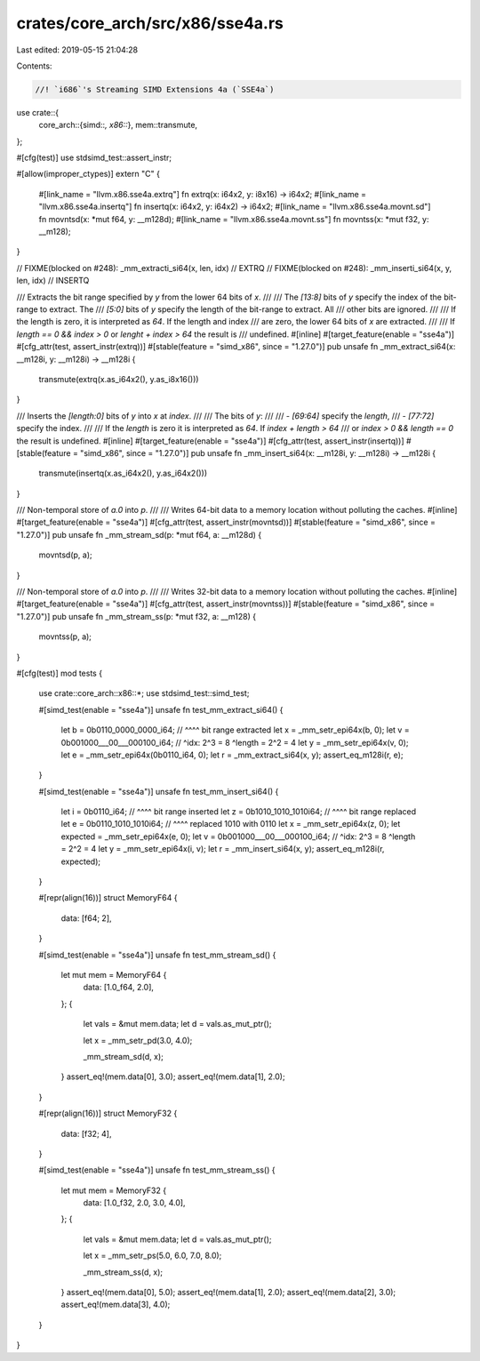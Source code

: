 crates/core_arch/src/x86/sse4a.rs
=================================

Last edited: 2019-05-15 21:04:28

Contents:

.. code-block:: rs

    //! `i686`'s Streaming SIMD Extensions 4a (`SSE4a`)

use crate::{
    core_arch::{simd::*, x86::*},
    mem::transmute,
};

#[cfg(test)]
use stdsimd_test::assert_instr;

#[allow(improper_ctypes)]
extern "C" {
    #[link_name = "llvm.x86.sse4a.extrq"]
    fn extrq(x: i64x2, y: i8x16) -> i64x2;
    #[link_name = "llvm.x86.sse4a.insertq"]
    fn insertq(x: i64x2, y: i64x2) -> i64x2;
    #[link_name = "llvm.x86.sse4a.movnt.sd"]
    fn movntsd(x: *mut f64, y: __m128d);
    #[link_name = "llvm.x86.sse4a.movnt.ss"]
    fn movntss(x: *mut f32, y: __m128);
}

// FIXME(blocked on #248): _mm_extracti_si64(x, len, idx) // EXTRQ
// FIXME(blocked on #248): _mm_inserti_si64(x, y, len, idx) // INSERTQ

/// Extracts the bit range specified by `y` from the lower 64 bits of `x`.
///
/// The `[13:8]` bits of `y` specify the index of the bit-range to extract. The
/// `[5:0]` bits of `y` specify the length of the bit-range to extract. All
/// other bits are ignored.
///
/// If the length is zero, it is interpreted as `64`. If the length and index
/// are zero, the lower 64 bits of `x` are extracted.
///
/// If `length == 0 && index > 0` or `lenght + index > 64` the result is
/// undefined.
#[inline]
#[target_feature(enable = "sse4a")]
#[cfg_attr(test, assert_instr(extrq))]
#[stable(feature = "simd_x86", since = "1.27.0")]
pub unsafe fn _mm_extract_si64(x: __m128i, y: __m128i) -> __m128i {
    transmute(extrq(x.as_i64x2(), y.as_i8x16()))
}

/// Inserts the `[length:0]` bits of `y` into `x` at `index`.
///
/// The bits of `y`:
///
/// - `[69:64]` specify the `length`,
/// - `[77:72]` specify the index.
///
/// If the `length` is zero it is interpreted as `64`. If `index + length > 64`
/// or `index > 0 && length == 0` the result is undefined.
#[inline]
#[target_feature(enable = "sse4a")]
#[cfg_attr(test, assert_instr(insertq))]
#[stable(feature = "simd_x86", since = "1.27.0")]
pub unsafe fn _mm_insert_si64(x: __m128i, y: __m128i) -> __m128i {
    transmute(insertq(x.as_i64x2(), y.as_i64x2()))
}

/// Non-temporal store of `a.0` into `p`.
///
/// Writes 64-bit data to a memory location without polluting the caches.
#[inline]
#[target_feature(enable = "sse4a")]
#[cfg_attr(test, assert_instr(movntsd))]
#[stable(feature = "simd_x86", since = "1.27.0")]
pub unsafe fn _mm_stream_sd(p: *mut f64, a: __m128d) {
    movntsd(p, a);
}

/// Non-temporal store of `a.0` into `p`.
///
/// Writes 32-bit data to a memory location without polluting the caches.
#[inline]
#[target_feature(enable = "sse4a")]
#[cfg_attr(test, assert_instr(movntss))]
#[stable(feature = "simd_x86", since = "1.27.0")]
pub unsafe fn _mm_stream_ss(p: *mut f32, a: __m128) {
    movntss(p, a);
}

#[cfg(test)]
mod tests {
    use crate::core_arch::x86::*;
    use stdsimd_test::simd_test;

    #[simd_test(enable = "sse4a")]
    unsafe fn test_mm_extract_si64() {
        let b = 0b0110_0000_0000_i64;
        //        ^^^^ bit range extracted
        let x = _mm_setr_epi64x(b, 0);
        let v = 0b001000___00___000100_i64;
        //        ^idx: 2^3 = 8 ^length = 2^2 = 4
        let y = _mm_setr_epi64x(v, 0);
        let e = _mm_setr_epi64x(0b0110_i64, 0);
        let r = _mm_extract_si64(x, y);
        assert_eq_m128i(r, e);
    }

    #[simd_test(enable = "sse4a")]
    unsafe fn test_mm_insert_si64() {
        let i = 0b0110_i64;
        //        ^^^^ bit range inserted
        let z = 0b1010_1010_1010i64;
        //        ^^^^ bit range replaced
        let e = 0b0110_1010_1010i64;
        //        ^^^^ replaced 1010 with 0110
        let x = _mm_setr_epi64x(z, 0);
        let expected = _mm_setr_epi64x(e, 0);
        let v = 0b001000___00___000100_i64;
        //        ^idx: 2^3 = 8 ^length = 2^2 = 4
        let y = _mm_setr_epi64x(i, v);
        let r = _mm_insert_si64(x, y);
        assert_eq_m128i(r, expected);
    }

    #[repr(align(16))]
    struct MemoryF64 {
        data: [f64; 2],
    }

    #[simd_test(enable = "sse4a")]
    unsafe fn test_mm_stream_sd() {
        let mut mem = MemoryF64 {
            data: [1.0_f64, 2.0],
        };
        {
            let vals = &mut mem.data;
            let d = vals.as_mut_ptr();

            let x = _mm_setr_pd(3.0, 4.0);

            _mm_stream_sd(d, x);
        }
        assert_eq!(mem.data[0], 3.0);
        assert_eq!(mem.data[1], 2.0);
    }

    #[repr(align(16))]
    struct MemoryF32 {
        data: [f32; 4],
    }

    #[simd_test(enable = "sse4a")]
    unsafe fn test_mm_stream_ss() {
        let mut mem = MemoryF32 {
            data: [1.0_f32, 2.0, 3.0, 4.0],
        };
        {
            let vals = &mut mem.data;
            let d = vals.as_mut_ptr();

            let x = _mm_setr_ps(5.0, 6.0, 7.0, 8.0);

            _mm_stream_ss(d, x);
        }
        assert_eq!(mem.data[0], 5.0);
        assert_eq!(mem.data[1], 2.0);
        assert_eq!(mem.data[2], 3.0);
        assert_eq!(mem.data[3], 4.0);
    }
}


